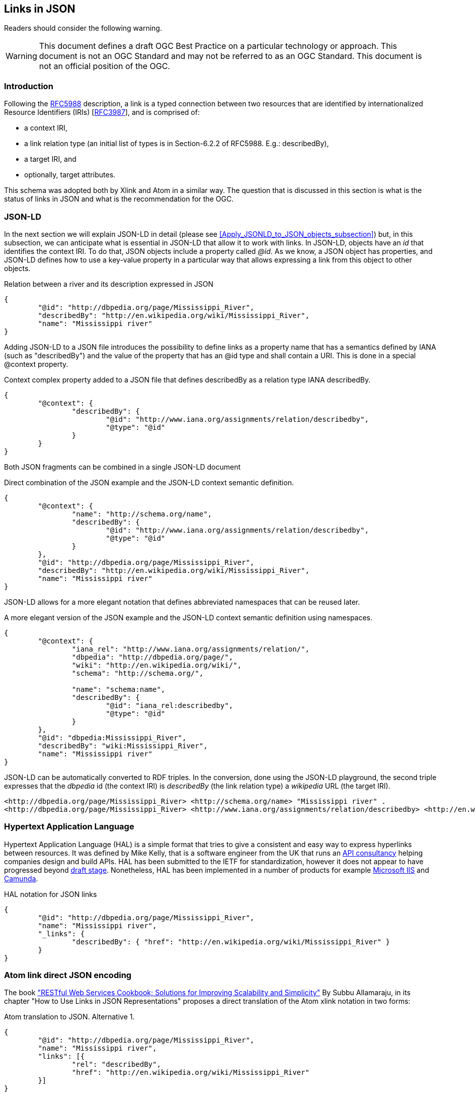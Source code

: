 [[LinksinJSON]]
== Links in JSON

//-------Remove after TC approval-------

Readers should consider the following warning.

WARNING: This document defines a draft OGC Best Practice on a particular technology or approach. This document is not an OGC Standard and may not be referred to as an OGC Standard. This document is not an official position of the OGC.

//----------------------------------------

=== Introduction
Following the https://tools.ietf.org/html/rfc5988[RFC5988] description, a link is a typed connection between two resources that are identified by internationalized Resource Identifiers (IRIs) [https://tools.ietf.org/html/rfc3987[RFC3987]], and is comprised of:

* a context IRI,
* a link relation type (an initial list of types is in Section-6.2.2 of RFC5988. E.g.: describedBy),
* a target IRI, and
* optionally, target attributes.

This schema was adopted both by Xlink and Atom in a similar way. The question that is discussed in this section is what is the status of links in JSON and what is the recommendation for the OGC.

[[JSON-LD_links_subsection]]
=== JSON-LD
In the next section we will explain JSON-LD in detail (please see <<Apply_JSONLD_to_JSON_objects_subsection>>) but, in this subsection, we can anticipate what is essential in JSON-LD that allow it to work with links. In JSON-LD, objects have an _id_ that identifies the context IRI. To do that, JSON objects include a property called _@id_. As we know, a JSON object has properties, and JSON-LD defines how to use a key-value property in a particular way that allows expressing a link from this object to other objects.

.Relation between a river and its description expressed in JSON
[source,json]
----
{
	"@id": "http://dbpedia.org/page/Mississippi_River",
	"describedBy": "http://en.wikipedia.org/wiki/Mississippi_River",
	"name": "Mississippi river"
}
----

Adding JSON-LD to a JSON file introduces the possibility to define links as a property name that has a semantics defined by IANA (such as "describedBy") and the value of the property that has an @id type and shall contain a URI. This is done in a special @context property.

.Context complex property added to a JSON file that defines describedBy as a relation type IANA describedBy.
[source,json]
----
{
	"@context": {
		"describedBy": {
			"@id": "http://www.iana.org/assignments/relation/describedby",
			"@type": "@id"
		}
	}
}
----

Both JSON fragments can be combined in a single JSON-LD document

.Direct combination of the JSON example and the JSON-LD context semantic definition.
[source,json]
----
{
	"@context": {
		"name": "http://schema.org/name",
		"describedBy": {
			"@id": "http://www.iana.org/assignments/relation/describedby",
			"@type": "@id"
		}
	},
	"@id": "http://dbpedia.org/page/Mississippi_River",
	"describedBy": "http://en.wikipedia.org/wiki/Mississippi_River",
	"name": "Mississippi river"
}
----

JSON-LD allows for a more elegant notation that defines abbreviated namespaces that can be reused later.

.A more elegant version of the JSON example and the JSON-LD context semantic definition using namespaces.
[source,json]
----
{
	"@context": {
		"iana_rel": "http://www.iana.org/assignments/relation/",
		"dbpedia": "http://dbpedia.org/page/",
		"wiki": "http://en.wikipedia.org/wiki/",
		"schema": "http://schema.org/",

		"name": "schema:name",
		"describedBy": {
			"@id": "iana_rel:describedby",
			"@type": "@id"
		}
	},
	"@id": "dbpedia:Mississippi_River",
	"describedBy": "wiki:Mississippi_River",
	"name": "Mississippi river"
}
----

JSON-LD can be automatically converted to RDF triples. In the conversion, done using the JSON-LD playground, the second triple expresses that the _dbpedia_ id (the context IRI) is _describedBy_ (the link relation type) a _wikipedia_ URL (the target IRI).

[source,RDF]
----
<http://dbpedia.org/page/Mississippi_River> <http://schema.org/name> "Mississippi river" .
<http://dbpedia.org/page/Mississippi_River> <http://www.iana.org/assignments/relation/describedby> <http://en.wikipedia.org/wiki/Mississippi_River> .
----

=== Hypertext Application Language

Hypertext Application Language (HAL) is a simple format that tries to give a consistent and easy way to express hyperlinks between resources. It was defined by Mike Kelly, that is a software engineer from the UK that runs an http://stateless.co/[API consultancy] helping companies design and build APIs. HAL has been submitted to the IETF for standardization, however it does not appear to have progressed beyond https://tools.ietf.org/html/draft-kelly-json-hal-08[draft stage]. Nonetheless, HAL has been implemented in a number of products for example https://docs.microsoft.com/en-us/iis-administration/api/hal[Microsoft IIS] and https://docs.camunda.org/manual/7.4/reference/rest/overview/hal/[Camunda].

.HAL notation for JSON links
[source,json]
----
{
	"@id": "http://dbpedia.org/page/Mississippi_River",
	"name": "Mississippi river",
	"_links": {
		"describedBy": { "href": "http://en.wikipedia.org/wiki/Mississippi_River" }
	}
}
----

=== Atom link direct JSON encoding
The book http://shop.oreilly.com/product/9780596801694.do["RESTful Web Services Cookbook; Solutions for Improving Scalability and Simplicity"] By Subbu Allamaraju, in its chapter "How to Use Links in JSON Representations" proposes a direct translation of the Atom xlink notation in two forms:

.Atom translation to JSON. Alternative 1.
[source,json]
----
{
	"@id": "http://dbpedia.org/page/Mississippi_River",
	"name": "Mississippi river",
	"links": [{
		"rel": "describedBy",
		"href": "http://en.wikipedia.org/wiki/Mississippi_River"
	}]
}
----

This approach is consistent with what is proposed and generalized for applying it in JSON Schema:  http://json-schema.org/latest/json-schema-hypermedia.html[JSON Hyper-Schema: A Vocabulary for Hypermedia Annotation of JSON].

There is also a more compact format alternative.

.Atom translation to JSON. Alternative 2.
[source,json]
----
{
	"@id": "http://dbpedia.org/page/Mississippi_River",
	"name": "Mississippi river",
	"links": [{
		"describedBy": { "href": "http://en.wikipedia.org/wiki/Mississippi_River" }
	}
	]
}
----

The later alternative has the advantage that checking for a the presence of a "describedBy" linking is easier in JavaScript and at the same time looks almost identical to the HAL proposal.

.Accessing a link in the alternative 2.
[source,JavaScript]
----
river=JSON.parse("...");
river.links.describedBy[0]
----

To do the same with the first alternative a JavaScript loop checking all links until finding one of the _describedBy_ type will be needed.

If we remove the _grouping_ property "links", then we almost converge to the JSON-LD alternative.

=== Recommendation

Even if it is difficult to formulate a recommendation, the authors of this guide consider that the JSON-LD alternative has the advantage of simplicity and, at the same time, is the only alternative ratified and approved by a Standards Development Organization. It has also the advantage to connect with the RDF world.
